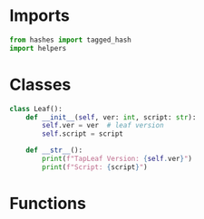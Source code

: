 * Imports
#+begin_src python :tangle yes :results silent :session pybtc
from hashes import tagged_hash
import helpers

#+end_src

* Classes
#+begin_src python :tangle yes :results silent :session pybtc
class Leaf():
    def __init__(self, ver: int, script: str):
        self.ver = ver  # leaf version
        self.script = script

    def __str__():
        print(f"TapLeaf Version: {self.ver}")
        print(f"Script: {script}")
#+end_src

* Functions
#+begin_src python :tangle yes :results silent :session pybtc


#+end_src
